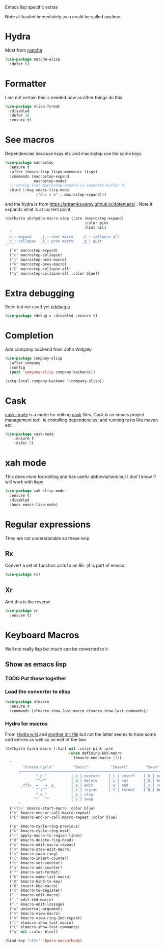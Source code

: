 #+TITLE Emacs configuration -  emacs lisp
#+PROPERTY:header-args :cache yes :tangle yes  :comments link
#+STARTUP: content

Emacs lisp specific extras

Note all loaded immediately as n could be called anytime.

* Hydra

Most from [[https://github.com/jojojames/matcha][matcha]]
#+begin_src emacs-lisp
(use-package matcha-elisp
  :defer 6)
#+end_src


* Formatter
	I am not certain this is needed now as other things do this
    #+begin_src  emacs-lisp
    (use-package elisp-format
      :disabled
      :defer 10
      :ensure t)
    #+end_src
* See macros
	Dependencies because lispy etc and macrostep use the same keys
	#+begin_src emacs-lisp
    (use-package macrostep
      :ensure t
      :after (emacs-lisp lispy-mnemonic lispy)
      :commands (macrostep-expand
                 macrostep-mode)
      ;;:config (set macrostep-expand-in-separate-buffer t)
      :bind (:map emacs-lisp-mode
                  ("C-c e m" . macrostep-expand)))
	#+end_src
and the hydra is from https://sriramkswamy.github.io/dotemacs/ . Note it expands what is at current point,
#+begin_src emacs-lisp
(defhydra sk/hydra-macro-step (:pre (macrostep-expand)
                                    :color pink
                                    :hint nil)
  "
 _e_: expand    _j_: next macro    _C_: collapse all
 _c_: collapse  _k_: prev macro    _q_: quit
"
  ("e" macrostep-expand)
  ("c" macrostep-collapse)
  ("j" macrostep-next-macro)
  ("k" macrostep-prev-macro)
  ("C" macrostep-collapse-all)
  ("q" macrostep-collapse-all :color blue))
#+end_src
* Extra debugging
	Seen but not used yet [[https://github.com/ScottyB/edebug-x][edebug-x]]
	#+begin_src emacs-lisp
	(use-package edebug-x :disabled :ensure t)
	#+end_src
* Completion
Add company backend from John Widgley
#+begin_src emacs-lisp
(use-package company-elisp
  :after company
  :config
  (push 'company-elisp company-backends))

(setq-local company-backend '(company-elisp))
#+end_src
* Cask
[[https://github.com/Wilfred/cask-mode][cask-mode]] is a mode for editing [[https://cask.readthedocs.io/en/latest/][cask]] files. Cask is an emacs project management tool. ie contolling dependencies, and running tests like maven etc.

#+begin_src emacs-lisp
(use-package cask-mode
    :ensure t
    :defer 5)
#+end_src

* xah mode
	 This does more formatting and has useful abbreviations but I don't know if will work with lispy
     #+begin_src emacs-lisp
	 (use-package xah-elisp-mode
	   :ensure t
	   :disabled
	   :hook emacs-lisp-mode)
     #+end_src

* Regular expressions
They are not understanable so these help

** Rx
Convert a set of function calls to an RE. (it is part of emacs.
#+BEGIN_SRC emacs-lisp
(use-package rx)
#+END_SRC
** Xr
And this is the reverse
#+begin_src emacs-lisp
(use-package xr
  :ensure t)
#+end_src
* Keyboard Macros
Well not really lisp but much can be converted to it
** Show as emacs lisp
*** TODO Put these together
*** Load the converter to elisp
	#+begin_src emacs-lisp
    (use-package elmacro
      :ensure t
      :commands (elmacro-show-last-macro elmacro-show-last-commands))
	#+end_src
*** Hydra for macros
From [[https://github.com/abo-abo/hydra/wiki/Macro][Hydra wiki]] and [[https://github.com/edil3ra/emacs_save/blob/master/settings.org][another init file]] but not the latter seems to have some odd entries as well so an edit of the two
	  #+begin_src emacs-lisp
      (defhydra hydra-macro (:hint nil :color pink :pre
                                   (when defining-kbd-macro
                                     (kmacro-end-macro 1)))
        "
              ^Create-Cycle^         ^Basic^          ^Insert^        ^Save^         ^Edit^
            ╭─────────────────────────────────────────────────────────────────────────╯
                    ^_p_^           [_e_] execute    [_i_] insert    [_b_] name      [_'_] previous
                    ^^↑^^           [_d_] delete     [_c_] set       [_K_] key       [_,_] last
             _<f3>_ ←   → _e_       [_o_] edit       [_a_] add       [_x_] register  [_._] losage
                    ^^↓^^           [_r_] region     [_f_] format    [_B_] defun     [_v_] view
                    ^_k_^           [_m_] step                                       [_l_] prev lisp
                   ^^   ^^          [_s_] swap                                       [_L_] commands
            "
        ("<f3>" kmacro-start-macro :color blue)
        ("e" kmacro-end-or-call-macro-repeat)
        ("E" kmacro-end-or-call-macro-repeat :color blue)

        ("p" kmacro-cycle-ring-previous)
        ("k" kmacro-cycle-ring-next)
        ("r" apply-macro-to-region-lines)
        ("d" kmacro-delete-ring-head)
        ("o" kmacro-edit-macro-repeat)
        ("m" kmacro-step-edit-macro)
        ("s" kmacro-swap-ring)
        ("i" kmacro-insert-counter)
        ("c" kmacro-set-counter)
        ("a" kmacro-add-counter)
        ("f" kmacro-set-format)
        ("b" kmacro-name-last-macro)
        ("K" kmacro-bind-to-key)
        ("B" insert-kbd-macro)
        ("x" kmacro-to-register)
        ("'" kmacro-edit-macro)
        ("," edit-kbd-macro)
        ("." kmacro-edit-lossage)
        ("u" universal-argument)
        ("v" kmacro-view-macro)
        ("V" kmacro-view-ring-2nd-repeat)
        ("l" elmacro-show-last-macro)
        ("L" elmacro-show-last-commands)
        ("q" nil :color blue))

      (bind-key "<f3>" 'hydra-macro/body)

	  #+end_src
